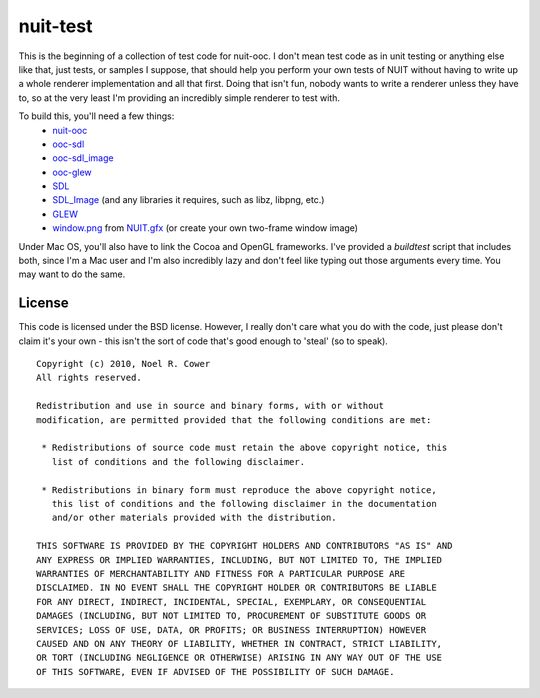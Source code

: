 =========
nuit-test
=========

This is the beginning of a collection of test code for nuit-ooc.  I don't mean
test code as in unit testing or anything else like that, just tests, or samples
I suppose, that should help you perform your own tests of NUIT without having
to write up a whole renderer implementation and all that first.  Doing that
isn't fun, nobody wants to write a renderer unless they have to, so at the very
least I'm providing an incredibly simple renderer to test with.

To build this, you'll need a few things:
    * `nuit-ooc`_
    * `ooc-sdl`_
    * `ooc-sdl_image`_
    * `ooc-glew`_
    * SDL_
    * SDL_Image_ (and any libraries it requires, such as libz, libpng, etc.)
    * GLEW_
    * `window.png`_ from `NUIT.gfx`_ (or create your own two-frame window image)

Under Mac OS, you'll also have to link the Cocoa and OpenGL frameworks.  I've
provided a *buildtest* script that includes both, since I'm a Mac user and I'm
also incredibly lazy and don't feel like typing out those arguments every time.
You may want to do the same.

License
-------

This code is licensed under the BSD license.  However, I really don't care what
you do with the code, just please don't claim it's your own - this isn't the
sort of code that's good enough to 'steal' (so to speak).

::

 Copyright (c) 2010, Noel R. Cower
 All rights reserved.
 
 Redistribution and use in source and binary forms, with or without 
 modification, are permitted provided that the following conditions are met:
 
  * Redistributions of source code must retain the above copyright notice, this 
    list of conditions and the following disclaimer.
 
  * Redistributions in binary form must reproduce the above copyright notice, 
    this list of conditions and the following disclaimer in the documentation 
    and/or other materials provided with the distribution.
 
 THIS SOFTWARE IS PROVIDED BY THE COPYRIGHT HOLDERS AND CONTRIBUTORS "AS IS" AND 
 ANY EXPRESS OR IMPLIED WARRANTIES, INCLUDING, BUT NOT LIMITED TO, THE IMPLIED 
 WARRANTIES OF MERCHANTABILITY AND FITNESS FOR A PARTICULAR PURPOSE ARE 
 DISCLAIMED. IN NO EVENT SHALL THE COPYRIGHT HOLDER OR CONTRIBUTORS BE LIABLE 
 FOR ANY DIRECT, INDIRECT, INCIDENTAL, SPECIAL, EXEMPLARY, OR CONSEQUENTIAL 
 DAMAGES (INCLUDING, BUT NOT LIMITED TO, PROCUREMENT OF SUBSTITUTE GOODS OR 
 SERVICES; LOSS OF USE, DATA, OR PROFITS; OR BUSINESS INTERRUPTION) HOWEVER 
 CAUSED AND ON ANY THEORY OF LIABILITY, WHETHER IN CONTRACT, STRICT LIABILITY, 
 OR TORT (INCLUDING NEGLIGENCE OR OTHERWISE) ARISING IN ANY WAY OUT OF THE USE 
 OF THIS SOFTWARE, EVEN IF ADVISED OF THE POSSIBILITY OF SUCH DAMAGE.

.. _`nuit-ooc`: http://github.com/nilium/nuit-ooc
.. _`ooc-sdl`: http://github.com/nilium/ooc-sdl
.. _`ooc-sdl_image`: http://github.com/nilium/ooc-sdl_image
.. _`ooc-glew`: http://github.com/OneSadCookie/ooc-glew
.. _SDL: http://libsdl.org/
.. _`SDL_image`: http://www.libsdl.org/projects/SDL_image
.. _GLEW: http://glew.sourceforge.net/
.. _`NUIT.gfx`: http://github.com/nilium/NUIT.gfx
.. _`window.png`: http://github.com/nilium/NUIT.gfx/blob/master/window.png